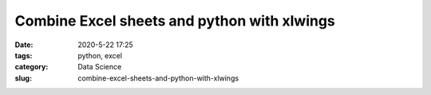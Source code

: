 Combine Excel sheets and python with xlwings
############################################

:date: 2020-5-22 17:25
:tags: python, excel
:category: Data Science
:slug: combine-excel-sheets-and-python-with-xlwings